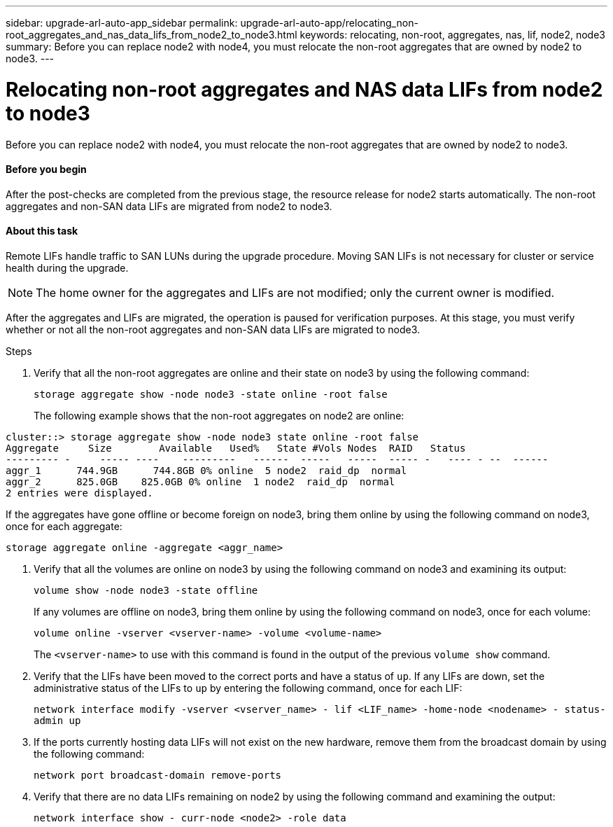 ---
sidebar: upgrade-arl-auto-app_sidebar
permalink: upgrade-arl-auto-app/relocating_non-root_aggregates_and_nas_data_lifs_from_node2_to_node3.html
keywords: relocating, non-root, aggregates, nas, lif, node2, node3
summary: Before you can replace node2 with node4, you must relocate the non-root aggregates that are owned by node2 to node3.
---

= Relocating non-root aggregates and NAS data LIFs from node2 to node3
:hardbreaks:
:nofooter:
:icons: font
:linkattrs:
:imagesdir: ./media/

//
// This file was created with NDAC Version 2.0 (August 17, 2020)
//
// 2020-12-02 14:33:54.913361
//

[.lead]
Before you can replace node2 with node4, you must relocate the non-root aggregates that are owned by node2 to node3.

==== Before you begin

After the post-checks are completed from the previous stage, the resource release for node2 starts automatically. The non-root aggregates and non-SAN data LIFs are migrated from node2 to node3.

==== About this task

Remote LIFs handle traffic to SAN LUNs during the upgrade procedure. Moving SAN LIFs is not necessary for cluster or service health during the upgrade.

[NOTE]
The home owner for the aggregates and LIFs are not modified; only the current owner is modified.

After the aggregates and LIFs are migrated, the operation is paused for verification purposes. At this stage, you must verify whether or not all the non-root aggregates and non-SAN data LIFs are migrated to node3.

.Steps

. Verify that all the non-root aggregates are online and their state on node3 by using the following command:
+
`storage aggregate show -node node3 -state online -root false`
+
The following example shows that the non-root aggregates on node2 are online:

....
cluster::> storage aggregate show -node node3 state online -root false
Aggregate     Size        Available   Used%   State #Vols Nodes  RAID   Status
--------- -     ----- ----    ---------   ------  -----   -----  ----- -   ---- - --  ------
aggr_1      744.9GB      744.8GB 0% online  5 node2  raid_dp  normal
aggr_2      825.0GB    825.0GB 0% online  1 node2  raid_dp  normal
2 entries were displayed.
....

If the aggregates have gone offline or become foreign on node3, bring them online by using the following command on node3, once for each aggregate:

`storage aggregate online -aggregate <aggr_name>`

. Verify that all the volumes are online on node3 by using the following command on node3 and examining its output:
+
`volume show -node node3 -state offline`
+
If any volumes are offline on node3, bring them online by using the following command on node3, once for each volume:
+
`volume online -vserver <vserver-name> -volume <volume-name>`
+
The `<vserver-name>` to use with this command is found in the output of the previous `volume show` command.

. Verify that the LIFs have been moved to the correct ports and have a status of `up`. If any LIFs are down, set the administrative status of the LIFs to `up` by entering the following command, once for each LIF:
+
`network interface modify -vserver <vserver_name> - lif <LIF_name> -home-node <nodename> - status-admin up`

. If the ports currently hosting data LIFs will not exist on the new hardware, remove them from the broadcast domain by using the following command:
+
`network port broadcast-domain remove-ports`

. Verify that there are no data LIFs remaining on node2 by using the following command and examining the output:
+
`network interface show - curr-node <node2> -role data`
